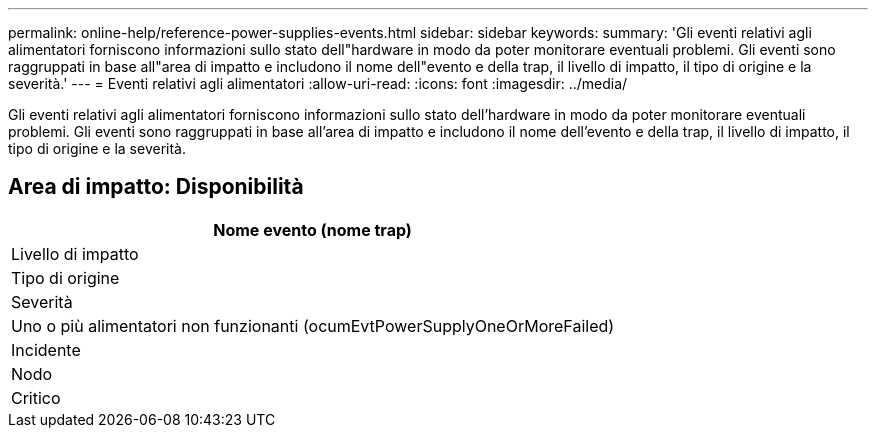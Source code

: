 ---
permalink: online-help/reference-power-supplies-events.html 
sidebar: sidebar 
keywords:  
summary: 'Gli eventi relativi agli alimentatori forniscono informazioni sullo stato dell"hardware in modo da poter monitorare eventuali problemi. Gli eventi sono raggruppati in base all"area di impatto e includono il nome dell"evento e della trap, il livello di impatto, il tipo di origine e la severità.' 
---
= Eventi relativi agli alimentatori
:allow-uri-read: 
:icons: font
:imagesdir: ../media/


[role="lead"]
Gli eventi relativi agli alimentatori forniscono informazioni sullo stato dell'hardware in modo da poter monitorare eventuali problemi. Gli eventi sono raggruppati in base all'area di impatto e includono il nome dell'evento e della trap, il livello di impatto, il tipo di origine e la severità.



== Area di impatto: Disponibilità

|===
| Nome evento (nome trap) 


| Livello di impatto 


| Tipo di origine 


| Severità 


 a| 
Uno o più alimentatori non funzionanti (ocumEvtPowerSupplyOneOrMoreFailed)



 a| 
Incidente



 a| 
Nodo



 a| 
Critico

|===
